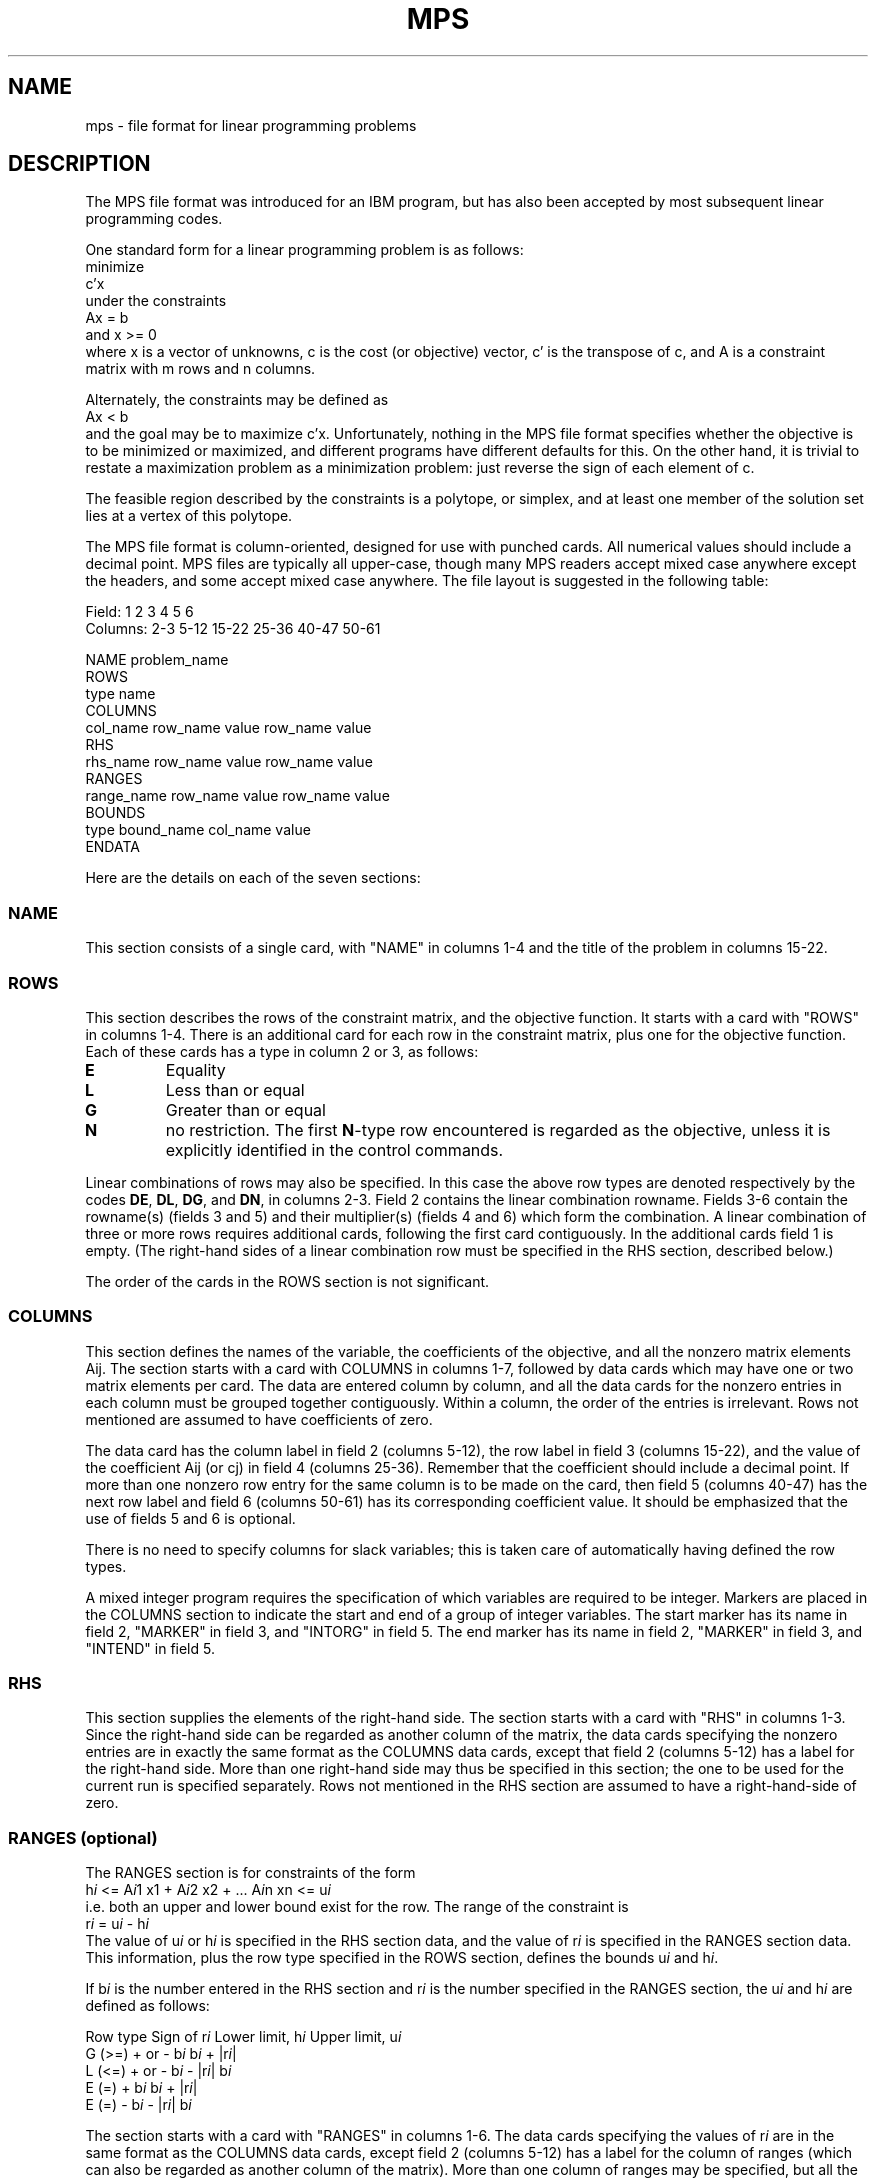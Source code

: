 .\"                                       -*- nroff -*-
.\" Man page by Jim Van Zandt
.TH MPS 5 "13 September 1998" "Debian GNU Linux"
.SH NAME
mps \- file format for linear programming problems
.SH DESCRIPTION
The MPS file format was introduced for an IBM program,
but has also been accepted by most subsequent linear programming codes.

One standard form for a linear programming problem is as follows:
.nf
minimize
          c'x
under the constraints 
          Ax = b 
and       x >= 0
.fi
where x is a vector of unknowns, c is the cost (or objective) vector,
c' is the transpose of c, and A is a constraint matrix with m rows
and n columns.  
.PP
Alternately, the constraints may be defined as
.nf
            Ax < b
.fi
and the goal may be to maximize c'x.  
Unfortunately, nothing in the MPS file format specifies whether the
objective is to be minimized or maximized, and different programs have
different defaults for this.  On the other hand, it is trivial to
restate a maximization problem as a minimization problem: just reverse
the sign of each element of c.
.PP
The feasible region described by the constraints is a polytope, or
simplex, and at least one member of the solution set lies at a vertex
of this polytope.
.PP
The MPS file format is column-oriented, designed for use with punched
cards.  All numerical values should include a decimal point.  MPS
files are typically all upper-case, though many MPS readers accept
mixed case anywhere except the headers, and some accept mixed case
anywhere.  The file
layout is suggested in the following table:
.sp
.nf
Field:      1        2          3        4       5        6
Columns:   2-3      5-12      15-22    25-36   40-47    50-61

          NAME             problem_name
          ROWS
           type     name
          COLUMNS
                  col_name   row_name  value  row_name  value
          RHS
                  rhs_name   row_name  value  row_name  value
          RANGES
                 range_name  row_name  value  row_name  value
          BOUNDS
           type  bound_name  col_name  value
          ENDATA
.fi
.sp
Here are the details on each of the seven sections:
.SS NAME
This section consists of a single card, with "NAME" in columns 1-4 and
the title of the problem in columns 15-22.
.SS ROWS
This section describes the rows of the constraint matrix, and the
objective function.  It starts with a card with "ROWS" in columns
1-4.  There is an additional card for each row in the constraint
matrix, plus one for the objective function.  Each of these cards has
a type in column 2 or 3, as follows:
.IP \fBE\fP
Equality
.IP \fBL\fP
Less than or equal
.IP \fBG\fP
Greater than or equal
.IP \fBN\fP
no restriction.  The first \fBN\fP-type row encountered is regarded as
the objective, unless it is explicitly identified in the control
commands.
.PP
Linear combinations of rows may also be specified. In this case the
above row types are denoted respectively by the codes \fBDE\fP,
\fBDL\fP, \fBDG\fP, and \fBDN\fP, in columns 2-3. Field 2 contains the
linear combination rowname. Fields 3-6 contain the rowname(s) (fields
3 and 5) and their multiplier(s) (fields 4 and 6) which form the
combination. A linear combination of three or more rows requires
additional cards, following the first card contiguously. In the
additional cards field 1 is empty. (The right-hand sides of a linear
combination row must be specified in the RHS section, described
below.)
.PP
The order of the cards in the ROWS section is not significant.
.SS COLUMNS
This section defines the names of the variable, the coefficients of
the objective, and all the nonzero matrix elements Aij. The section
starts with a card with COLUMNS in columns 1-7, followed by data cards
which may have one or two matrix elements per card.  The data are
entered column by column, and all the data cards for the nonzero
entries in each column must be grouped together contiguously.  Within
a column, the order of the entries is irrelevant.  Rows not mentioned
are assumed to have coefficients of zero.
.PP
The data card has the column label in field 2 (columns 5-12), the row
label in field 3 (columns 15-22), and the value of the coefficient Aij
(or cj) in field 4 (columns 25-36).  Remember that the coefficient
should include a decimal point.  If more than one nonzero row entry
for the same column is to be made on the card, then field 5 (columns
40-47) has the next row label and field 6 (columns 50-61) has its
corresponding coefficient value. It should be emphasized that the use
of fields 5 and 6 is optional.
.PP
There is no need to specify columns for slack variables; this is taken
care of automatically having defined the row types.
.PP
A mixed integer program requires the specification of which variables
are required to be integer.  Markers are placed in the COLUMNS section
to indicate the start and end of a group of integer variables.  The
start marker has its name in field 2, "MARKER" in field 3, and
"INTORG" in field 5.  The end marker has its name in field 2, "MARKER"
in field 3, and "INTEND" in field 5.
.SS RHS
This section supplies the elements of the right-hand side. The section
starts with a card with "RHS" in columns 1-3. Since the right-hand
side can be regarded as another column of the matrix, the data cards
specifying the nonzero entries are in exactly the same format as the
COLUMNS data cards, except that field 2 (columns 5-12) has a label for the
right-hand side. More than one right-hand side may thus be specified
in this section; the one to be used for the current run is specified
separately.  Rows not mentioned in the RHS section are assumed to have
a right-hand-side of zero.
.SS "RANGES (optional)"
The RANGES section is for constraints of the form
.br
	h\fIi\fP <= A\fIi\fP1 x1 + A\fIi\fP2 x2 + ... A\fIi\fPn xn <= u\fIi\fP
.br
i.e. both an upper and lower bound exist for the row.  The range of
the constraint is 
.br
	r\fIi\fP = u\fIi\fP - h\fIi\fP
.br
The value of u\fIi\fP or h\fIi\fP is specified in the RHS section data, and the
value of r\fIi\fP is specified in the RANGES section data.  This
information, plus the row type specified in the ROWS section, defines
the bounds u\fIi\fP and h\fIi\fP.
.PP
If b\fIi\fP is the number entered in the RHS section and r\fIi\fP is the number
specified in the RANGES section, the u\fIi\fP and h\fIi\fP are defined as follows:
.sp
.nf
Row type    Sign of r\fIi\fP   Lower limit, h\fIi\fP  Upper limit, u\fIi\fP
G (>=)      + or -       b\fIi\fP               b\fIi\fP + |r\fIi\fP|
L (<=)      + or -       b\fIi\fP - |r\fIi\fP|        b\fIi\fP
E (=)       +            b\fIi\fP               b\fIi\fP + |r\fIi\fP|
E (=)       -            b\fIi\fP - |r\fIi\fP|        b\fIi\fP
.fi
.sp
The section starts with a card with "RANGES" in columns 1-6.  The data
cards specifying the values of r\fIi\fP are in the same format as the
COLUMNS data cards, except field 2 (columns 5-12) has a label for the
column of ranges (which can also be regarded as another column of the
matrix).  More than one column of ranges may be specified, but all the
data cards for each column must be grouped together contiguously.
.SS "BOUNDS (optional)"
The BOUNDS section specifies bounds on the variables.  This is an
alternative to defining extra rows in the matrix.  The section starts
with a card with "BOUNDS" in columns 1-6.  Each card has a type code
in field 1 (columns 2-3).  The type codes, and the resulting bounds,
are as follows:
.IP \fBLO\fP
Lower bound: \fIvalue\fP <= x (< infinity)
.IP \fBUP\fP
Upper bound: (0 <=) x <= \fIvalue\fP
.IP \fBFX\fP
Fixed variable: x = \fIvalue\fP
.IP \fBFR\fP
Free variable
.IP \fBMI\fP
Lower bound is minus infinity: \-infinity <= x (<= 0)
.IP \fBPL\fP
upper bound is plus infinity (default): (0 <=) x < infinity
.IP \fBBV\fP
Binary variable: x = 0 or 1
.sp
Field 2
(columns 5-12) specifies, a bounds row name.  Field 3 (columns 15-22)
specifies a column label \fIj\fP, corresponding to the variable
x\fIj\fP.
Field 4 (columns 25-36) specifies a bound value b\fIj\fP.  Fields 5
and 6 are blank.
.PP
When bounds are not specified for a column, or the entire BOUNDS
section is omitted, the usual bounds, 0 <= xi <= infinity, are
assumed.  More than one bound for a given variable may be entered,
i.e. both a lower and an upper bound.  When only one is specified the
other is assumed to be one of the default values of 0 or infinity, as
shown in parentheses above.
.SS ENDATA
This section consists of a single card with "ENDATA" in columns 1-6.
Note the odd spelling.
.SH EXAMPLE
Suppose we want to minimize
.br
	XONE + 4 YTWO + 9 ZTHREE       (COST)
.br
subject to
.nf
	XONE + YTWO <= 5               (LIM1)
	XONE + ZTHREE >= 10            (LIM2)
	- YTWO + ZTHREE  = 7          (MYEQN)
	0 <= XONE <= 4
	-1 <= YTWO <= 1
.fi
.sp
This problem is represented by the following MPS file:
.sp
.\" 22222222  33333333  444444444444   55555555  666666666666
.nf
NAME          TESTPROB
ROWS
 N  COST
 L  LIM1
 G  LIM2
 E  MYEQN
COLUMNS
    XONE      COST                 1   LIM1                 1
    XONE      LIM2                 1
    YTWO      COST                 4   LIM1                 1
    YTWO      MYEQN               \-1
    ZTHREE    COST                 9   LIM2                 1
    ZTHREE    MYEQN                1
RHS
    RHS1      LIM1                 5   LIM2                10
    RHS1      MYEQN                7
BOUNDS
 UP BND1      XONE                 4
 LO BND1      YTWO                \-1
 UP BND1      YTWO                 1
ENDATA
.fi
.sp
.SH "SEE ALSO"
http://www.mcs.anl.gov/home/otc/Guide/faq/linear-programming-faq.html
.br
http://www.mcs.anl.gov/otc/Server/lp/mps/mps.html
.\".SH NOTES
